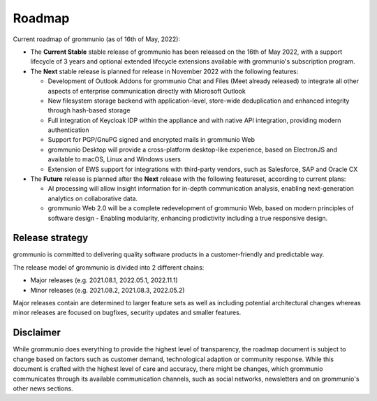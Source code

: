 ..
        SPDX-License-Identifier: CC-BY-SA-4.0 or-later
        SPDX-FileCopyrightText: 2022 grommunio GmbH

#######
Roadmap
#######

Current roadmap of grommunio (as of 16th of May, 2022):

- The **Current Stable** stable release of grommunio has been released on the
  16th of May 2022, with a support lifecycle of 3 years and optional extended
  lifecycle extensions available with grommunio's subscription program.

- The **Next** stable release is planned for release in November 2022 with the
  following features:

  - Development of Outlook Addons for grommunio Chat and Files (Meet already released)
    to integrate all other aspects of enterprise communication directly with
    Microsoft Outlook

  - New filesystem storage backend with application-level, store-wide
    deduplication and enhanced integrity through hash-based storage

  - Full integration of Keycloak IDP within the appliance and with native API
    integration, providing modern authentication

  - Support for PGP/GnuPG signed and encrypted mails in grommunio Web

  - grommunio Desktop will provide a cross-platform desktop-like experience,
    based on ElectronJS and available to macOS, Linux and Windows users

  - Extension of EWS support for integrations with third-party vendors, such
    as Salesforce, SAP and Oracle CX

- The **Future** release is planned after the **Next** release with the
  following featureset, according to current plans:

  - AI processing will allow insight information for in-depth communication
    analysis, enabling next-generation analytics on collaborative data.

  - grommunio Web 2.0 will be a complete redevelopment of grommunio Web,
    based on modern principles of software design - Enabling modularity,
    enhancing prodictivity including a true responsive design.

Release strategy
================

grommunio is committed to delivering quality software products in a
customer-friendly and predictable way.

The release model of grommunio is divided into 2 different chains:

- Major releases (e.g. 2021.08.1, 2022.05.1, 2022.11.1)

- Minor releases (e.g. 2021.08.2, 2021.08.3, 2022.05.2)

Major releases contain are determined to larger feature sets as well as
including potential architectural changes whereas minor releases are focused
on bugfixes, security updates and smaller features.

Disclaimer
==========

While grommunio does everything to provide the highest level of transparency,
the roadmap document is subject to change based on factors such as customer
demand, technological adaption or community response. While this document is
crafted with the highest level of care and accuracy, there might be changes,
which grommunio communicates through its available communication channels, such
as social networks, newsletters and on grommunio's other news sections.
